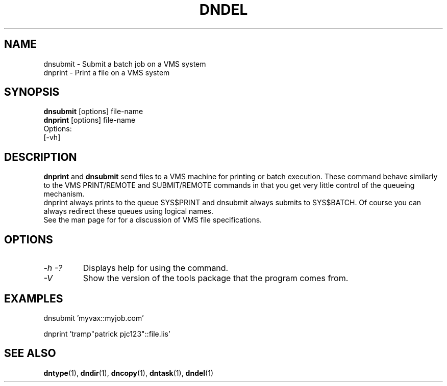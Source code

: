 .TH DNDEL 1 "October 2 1998" "DECnet utilities"

.SH NAME
dnsubmit \- Submit a batch job on a VMS system
.br
dnprint \- Print a file on a VMS system
.SH SYNOPSIS
.B dnsubmit
[options] file-name
.br
.B dnprint
[options] file-name
.br
Options:
.br
[\-vh]
.SH DESCRIPTION
.PP
.B dnprint 
and
.B dnsubmit
send files to a VMS machine for printing or batch execution.
These command behave similarly to the VMS PRINT/REMOTE and SUBMIT/REMOTE
commands in that you get very little control of the queueing mechanism.
.br
dnprint always prints to the queue SYS$PRINT and dnsubmit always submits
to SYS$BATCH. Of course you can always redirect these queues using
logical names.
.br
See the man page for 
.b dncopy 
for a discussion of VMS file specifications.

.SH OPTIONS
.TP
.I \-h \-?
Displays help for using the command.
.TP
.I \-V
Show the version of the tools package that the program comes from.

.SH EXAMPLES

  dnsubmit 'myvax::myjob.com'

.br
  dnprint 'tramp"patrick pjc123"::file.lis'

.SH SEE ALSO
.BR dntype "(1), " dndir "(1), " dncopy "(1), " dntask "(1), " dndel "(1)"
